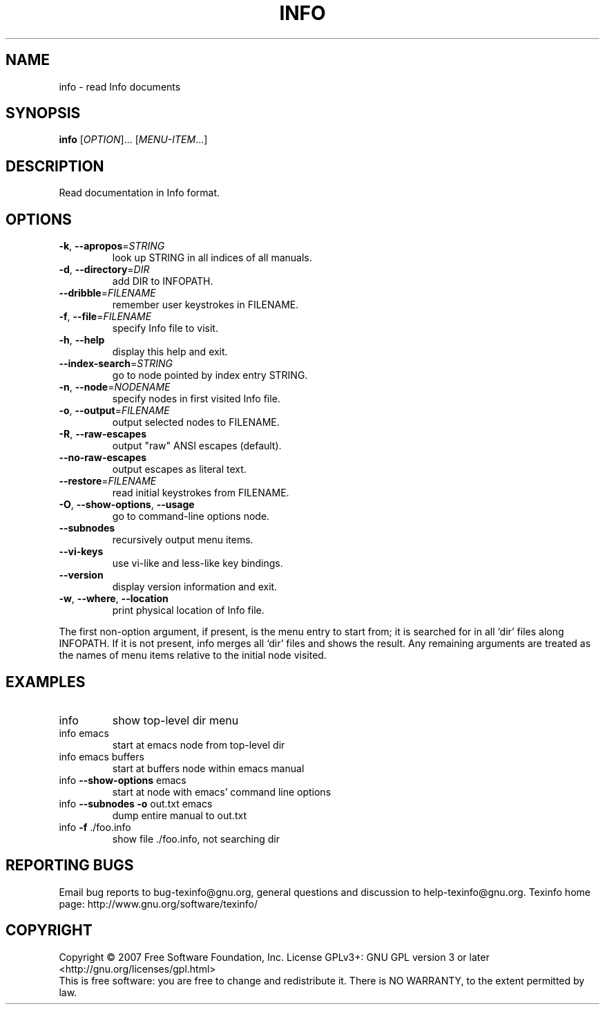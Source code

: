 .\" DO NOT MODIFY THIS FILE!  It was generated by help2man 1.35.
.TH INFO "1" "January 2008" "info 4.11.90" "User Commands"
.SH NAME
info \- read Info documents
.SH SYNOPSIS
.B info
[\fIOPTION\fR]... [\fIMENU-ITEM\fR...]
.SH DESCRIPTION
Read documentation in Info format.
.SH OPTIONS
.TP
\fB\-k\fR, \fB\-\-apropos\fR=\fISTRING\fR
look up STRING in all indices of all manuals.
.TP
\fB\-d\fR, \fB\-\-directory\fR=\fIDIR\fR
add DIR to INFOPATH.
.TP
\fB\-\-dribble\fR=\fIFILENAME\fR
remember user keystrokes in FILENAME.
.TP
\fB\-f\fR, \fB\-\-file\fR=\fIFILENAME\fR
specify Info file to visit.
.TP
\fB\-h\fR, \fB\-\-help\fR
display this help and exit.
.TP
\fB\-\-index\-search\fR=\fISTRING\fR
go to node pointed by index entry STRING.
.TP
\fB\-n\fR, \fB\-\-node\fR=\fINODENAME\fR
specify nodes in first visited Info file.
.TP
\fB\-o\fR, \fB\-\-output\fR=\fIFILENAME\fR
output selected nodes to FILENAME.
.TP
\fB\-R\fR, \fB\-\-raw\-escapes\fR
output "raw" ANSI escapes (default).
.TP
\fB\-\-no\-raw\-escapes\fR
output escapes as literal text.
.TP
\fB\-\-restore\fR=\fIFILENAME\fR
read initial keystrokes from FILENAME.
.TP
\fB\-O\fR, \fB\-\-show\-options\fR, \fB\-\-usage\fR
go to command\-line options node.
.TP
\fB\-\-subnodes\fR
recursively output menu items.
.TP
\fB\-\-vi\-keys\fR
use vi\-like and less\-like key bindings.
.TP
\fB\-\-version\fR
display version information and exit.
.TP
\fB\-w\fR, \fB\-\-where\fR, \fB\-\-location\fR
print physical location of Info file.
.PP
The first non\-option argument, if present, is the menu entry to start from;
it is searched for in all `dir' files along INFOPATH.
If it is not present, info merges all `dir' files and shows the result.
Any remaining arguments are treated as the names of menu
items relative to the initial node visited.
.SH EXAMPLES
.TP
info
show top\-level dir menu
.TP
info emacs
start at emacs node from top\-level dir
.TP
info emacs buffers
start at buffers node within emacs manual
.TP
info \fB\-\-show\-options\fR emacs
start at node with emacs' command line options
.TP
info \fB\-\-subnodes\fR \fB\-o\fR out.txt emacs
dump entire manual to out.txt
.TP
info \fB\-f\fR ./foo.info
show file ./foo.info, not searching dir
.SH "REPORTING BUGS"
Email bug reports to bug\-texinfo@gnu.org,
general questions and discussion to help\-texinfo@gnu.org.
Texinfo home page: http://www.gnu.org/software/texinfo/
.SH COPYRIGHT
Copyright \(co 2007 Free Software Foundation, Inc.
License GPLv3+: GNU GPL version 3 or later <http://gnu.org/licenses/gpl.html>
.br
This is free software: you are free to change and redistribute it.
There is NO WARRANTY, to the extent permitted by law.
